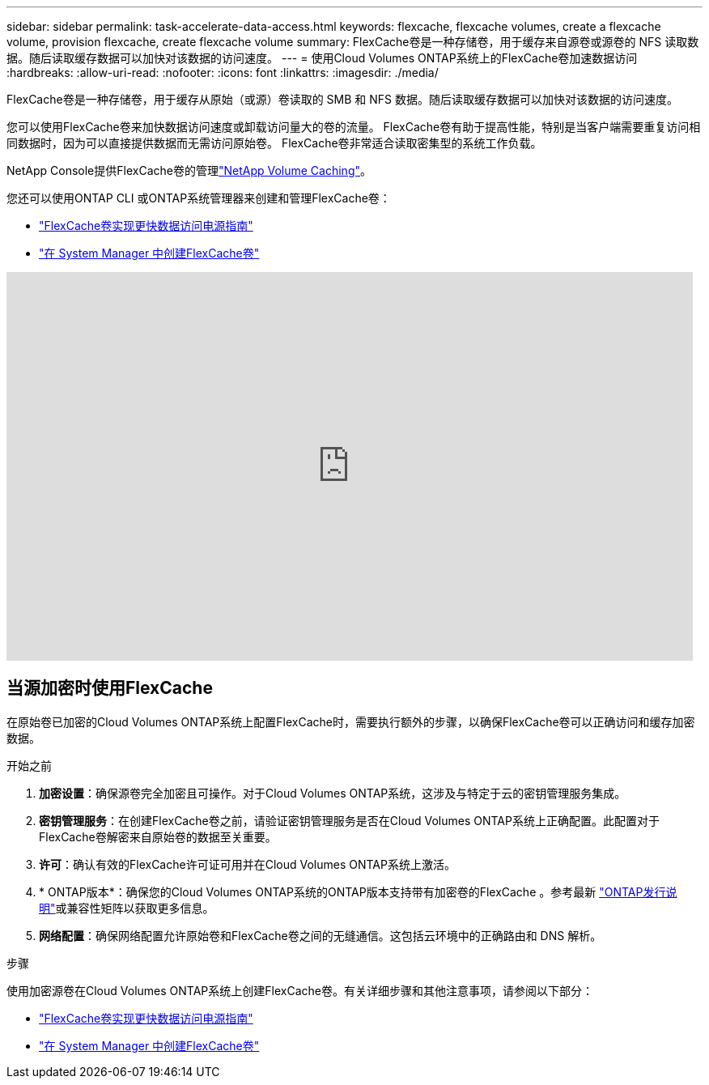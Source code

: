 ---
sidebar: sidebar 
permalink: task-accelerate-data-access.html 
keywords: flexcache, flexcache volumes, create a flexcache volume, provision flexcache, create flexcache volume 
summary: FlexCache卷是一种存储卷，用于缓存来自源卷或源卷的 NFS 读取数据。随后读取缓存数据可以加快对该数据的访问速度。 
---
= 使用Cloud Volumes ONTAP系统上的FlexCache卷加速数据访问
:hardbreaks:
:allow-uri-read: 
:nofooter: 
:icons: font
:linkattrs: 
:imagesdir: ./media/


[role="lead"]
FlexCache卷是一种存储卷，用于缓存从原始（或源）卷读取的 SMB 和 NFS 数据。随后读取缓存数据可以加快对该数据的访问速度。

您可以使用FlexCache卷来加快数据访问速度或卸载访问量大的卷的流量。  FlexCache卷有助于提高性能，特别是当客户端需要重复访问相同数据时，因为可以直接提供数据而无需访问原始卷。  FlexCache卷非常适合读取密集型的系统工作负载。

NetApp Console提供FlexCache卷的管理link:https://docs.netapp.com/us-en/bluexp-volume-caching/index.html["NetApp Volume Caching"^]。

您还可以使用ONTAP CLI 或ONTAP系统管理器来创建和管理FlexCache卷：

* http://docs.netapp.com/ontap-9/topic/com.netapp.doc.pow-fc-mgmt/home.html["FlexCache卷实现更快数据访问电源指南"^]
* http://docs.netapp.com/ontap-9/topic/com.netapp.doc.onc-sm-help-960/GUID-07F4C213-076D-4FE8-A8E3-410F49498D49.html["在 System Manager 中创建FlexCache卷"^]


video::PBNPVRUeT1o[youtube,width=848,height=480]


== 当源加密时使用FlexCache

在原始卷已加密的Cloud Volumes ONTAP系统上配置FlexCache时，需要执行额外的步骤，以确保FlexCache卷可以正确访问和缓存加密数据。

.开始之前
. *加密设置*：确保源卷完全加密且可操作。对于Cloud Volumes ONTAP系统，这涉及与特定于云的密钥管理服务集成。


ifdef::aws[]

对于 AWS，这通常意味着使用 AWS 密钥管理服务 (KMS)。有关信息，请参阅link:task-aws-key-management.html["使用 AWS Key Management Service 管理密钥"]。

endif::aws[]

ifdef::azure[]

对于 Azure，您需要为NetApp卷加密 (NVE) 设置 Azure Key Vault。有关信息，请参阅link:task-azure-key-vault.html["使用 Azure Key Vault 管理密钥"]。

endif::azure[]

ifdef::gcp[]

对于 Google Cloud，它是 Google Cloud Key Management Service。有关信息，请参阅link:task-google-key-manager.html["使用 Google 的云密钥管理服务管理密钥"]。

endif::gcp[]

. *密钥管理服务*：在创建FlexCache卷之前，请验证密钥管理服务是否在Cloud Volumes ONTAP系统上正确配置。此配置对于FlexCache卷解密来自原始卷的数据至关重要。
. *许可*：确认有效的FlexCache许可证可用并在Cloud Volumes ONTAP系统上激活。
. * ONTAP版本*：确保您的Cloud Volumes ONTAP系统的ONTAP版本支持带有加密卷的FlexCache 。参考最新 https://docs.netapp.com/us-en/ontap/release-notes/index.html["ONTAP发行说明"^]或兼容性矩阵以获取更多信息。
. *网络配置*：确保网络配置允许原始卷和FlexCache卷之间的无缝通信。这包括云环​​境中的正确路由和 DNS 解析。


.步骤
使用加密源卷在Cloud Volumes ONTAP系统上创建FlexCache卷。有关详细步骤和其他注意事项，请参阅以下部分：

* http://docs.netapp.com/ontap-9/topic/com.netapp.doc.pow-fc-mgmt/home.html["FlexCache卷实现更快数据访问电源指南"^]
* http://docs.netapp.com/ontap-9/topic/com.netapp.doc.onc-sm-help-960/GUID-07F4C213-076D-4FE8-A8E3-410F49498D49.html["在 System Manager 中创建FlexCache卷"^]

